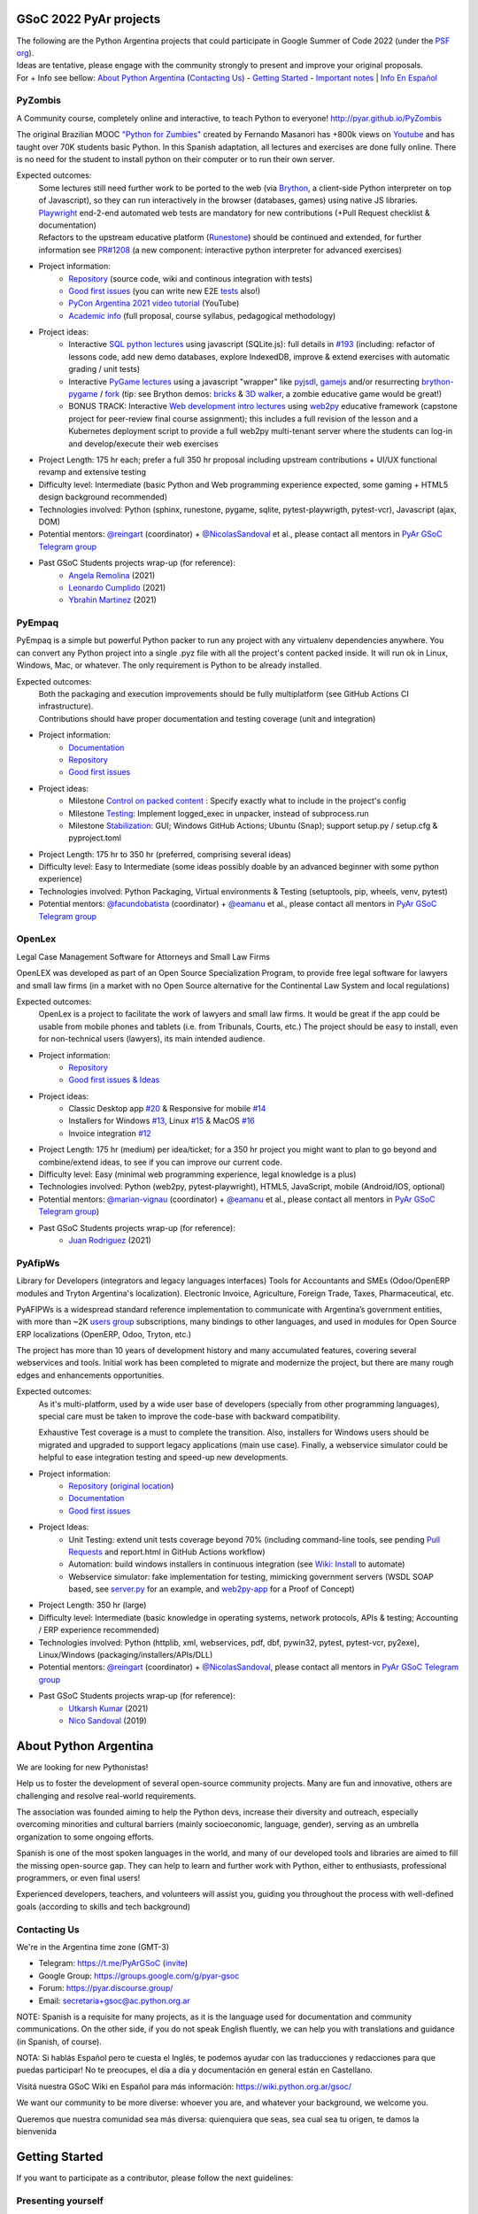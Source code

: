 .. title: Google Summer of Code 2022 (ideas)

.. image:: https://raw.githubusercontent.com/PyAr/wiki/master/images/GSoC2022.png
   :align: right
   :height: 64 px
   :width: 64 px

GSoC 2022 PyAr projects
=======================

.. class:: alert alert-info

  | The following are the Python Argentina projects that could participate in Google Summer of Code 2022 (under the `PSF org <https://python-gsoc.org/>`_).
  | Ideas are tentative, please engage with the community strongly to present and improve your original proposals.
  | For + Info see bellow: `About Python Argentina <https://wiki.python.org.ar/GSoC/2022#about-python-argentina-1>`_ (`Contacting Us <https://wiki.python.org.ar/GSoC/2022#contacting-us-1>`_) - `Getting Started <https://wiki.python.org.ar/GSoC/2022#getting-started-1>`_ - `Important notes <https://wiki.python.org.ar/GSoC/2022#important-notes>`__ | `Info En Español <https://wiki.python.org.ar/gsoc>`_

PyZombis
--------

.. image:: https://raw.githubusercontent.com/PyAr/PyZombis/main/_sources/lectures/img/TWP_small.png
   :align: left

A Community course, completely online and interactive, to teach Python to everyone! http://pyar.github.io/PyZombis

The original Brazilian MOOC `"Python for Zumbies" <https://www.slideshare.net/fmasanori/python-for-zombies-first-brazilian-programming-mooc>`_ created by Fernando Masanori has +800k views on `Youtube <https://www.youtube.com/playlist?list=PLUukMN0DTKCtbzhbYe2jdF4cr8MOWClXc>`_  and has taught over 70K students basic Python.
In this Spanish adaptation, all lectures and exercises are done fully online.
There is no need for the student to install python on their computer or to run their own server.

Expected outcomes:
  | Some lectures still need further work to be ported to the web (via `Brython <https://brython.info/>`_, a client-side Python interpreter on top of Javascript), so they can run interactively in the browser (databases, games) using native JS libraries.
  | `Playwright <https://playwright.dev/>`_ end-2-end automated web tests are mandatory for new contributions (+Pull Request checklist & documentation)
  | Refactors to the upstream educative platform (`Runestone <https://runestone.academy/ns/books/published/overview/index.html>`_) should be continued and extended, for further information see `PR#1208 <https://github.com/RunestoneInteractive/RunestoneComponents/pull/1208>`_ (a new component: interactive python interpreter for advanced exercises) 

- Project information:
    - `Repository <https://github.com/PyAr/PyZombis>`__ (source code, wiki and continous integration with tests)
    - `Good first issues <https://github.com/PyAr/PyZombis/issues?q=is%3Aissue+is%3Aopen+label%3A%22good+first+issue%22>`__ (you can write new E2E `tests <https://github.com/PyAr/PyZombis/tree/main/tests>`_ also!)
    - `PyCon Argentina 2021 video tutorial <https://www.youtube.com/watch?v=BalC7Bp5AFQ>`_ (YouTube)
    - `Academic info <http://bit.ly/pyzombis>`_ (full proposal, course syllabus, pedagogical methodology)

- Project ideas: 
    - Interactive `SQL python lectures <http://pyar.github.io/PyZombis/master/lectures/TWP42/TWP42_1.html>`__ using javascript (SQLite.js): full details in `#193 <https://github.com/PyAr/PyZombis/issues/193>`__ (including: refactor of lessons code, add new demo databases, explore IndexedDB, improve & extend exercises with automatic grading / unit tests)
    - Interactive `PyGame lectures <http://pyar.github.io/PyZombis/master/lectures/TWP60/TWP60_2.html>`__ using a javascript "wrapper" like `pyjsdl <https://gatc.ca/projects/pyjsdl/>`_, `gamejs <http://gamejs.org/showcase.html#pygame-vs-gamejs>`__ and/or resurrecting `brython-pygame <https://github.com/brython-dev/brython-pygame>`_ / `fork <https://github.com/wkta/brython-pygame>`_ (tip: see Brython demos: `bricks <https://www.brython.info/gallery/bricks_py.html>`_ & `3D walker <https://www.brython.info/gallery/3Dwalker.html>`_, a zombie educative game would be great!)
    - BONUS TRACK: Interactive `Web development intro lectures <http://pyar.github.io/PyZombis/master/lectures/TWP65/toctree.html>`__ using `web2py <http://www.web2py.com/>`_ educative framework (capstone project for peer-review final course assignment); this includes a full revision of the lesson and a Kubernetes deployment script to provide a full web2py multi-tenant server where the students can log-in and develop/execute their web exercises

- Project Length: 175 hr each; prefer a full 350 hr proposal including upstream contributions + UI/UX functional revamp and extensive testing

- Difficulty level: Intermediate (basic Python and Web programming experience expected, some gaming + HTML5 design background recommended)

- Technologies involved: Python (sphinx, runestone, pygame, sqlite, pytest-playwrigth, pytest-vcr), Javascript (ajax, DOM)

- Potential mentors: `@reingart <https://github.com/reingart>`_ (coordinator) + `@NicolasSandoval <https://github.com/NicolasSandoval>`_ et al., please contact all mentors in `PyAr GSoC Telegram group <https://t.me/PyArGSoC>`__

- Past GSoC Students projects wrap-up (for reference):
    - `Angela Remolina <https://github.com/PyAr/PyZombis/wiki/GSOC-2021-PSF-PyAr-Final-code-submission-PyZombis-Angela-Remolina>`_ (2021)
    - `Leonardo Cumplido <https://github.com/PyAr/PyZombis/wiki/Leonardo-Cumplido-GSoC-2021-Wrap-Up>`_ (2021)
    - `Ybrahin Martinez <https://github.com/PyAr/PyZombis/wiki/GSoC-2021-Final-Code-Ybrahin-Martinez>`_ (2021)

PyEmpaq
-------

.. image:: https://raw.githubusercontent.com/facundobatista/pyempaq/main/resources/logo-256.png
   :align: left

PyEmpaq is a simple but powerful Python packer to run any project with any virtualenv dependencies anywhere.
You can convert any Python project into a single .pyz file with all the project's content packed inside. 
It will run ok in Linux, Windows, Mac, or whatever.
The only requirement is Python to be already installed.

Expected outcomes:
  | Both the packaging and execution improvements should be fully multiplatform (see GitHub Actions CI infrastructure). 
  | Contributions should have proper documentation and testing coverage (unit and integration)

- Project information:
    - `Documentation <https://pyempaq.readthedocs.io/en/latest/>`__
    - `Repository <https://github.com/facundobatista/pyempaq/>`__
    - `Good first issues <https://github.com/facundobatista/pyempaq/issues?q=is%3Aissue+is%3Aopen+label%3A%22good+first+issue%22>`__

- Project ideas: 
    - Milestone `Control on packed content <https://github.com/facundobatista/pyempaq/milestone/3>`__ : Specify exactly what to include in the project's config
    - Milestone `Testing <https://github.com/facundobatista/pyempaq/milestone/5>`__: Implement logged_exec in unpacker, instead of subprocess.run 
    - Milestone `Stabilization <https://github.com/facundobatista/pyempaq/milestone/6>`__: GUI; Windows GitHub Actions; Ubuntu (Snap); support setup.py / setup.cfg & pyproject.toml
    
- Project Length: 175 hr to 350 hr (preferred, comprising several ideas)

- Difficulty level: Easy to Intermediate (some ideas possibly doable by an advanced beginner with some python experience)

- Technologies involved: Python Packaging, Virtual environments & Testing (setuptools, pip, wheels, venv, pytest)

- Potential mentors: `@facundobatista <https://github.com/facundobatista>`_ (coordinator) + `@eamanu <https://github.com/eamanu>`_ et al., please contact all mentors in `PyAr GSoC Telegram group <https://t.me/+ljnpIYBUMLI3MDAx>`__

OpenLex
-------

.. image:: https://raw.githubusercontent.com/PyAr/OpenLex/master/static/logoOpenLex.png
   :align: left

Legal Case Management Software for Attorneys and Small Law Firms

OpenLEX was developed as part of an Open Source Specialization Program, to provide free legal software for lawyers and small law firms (in a market with no Open Source alternative for the Continental Law System and local regulations)

Expected outcomes:
  OpenLex is a project to facilitate the work of lawyers and small law firms.
  It would be great if the app could be usable from mobile phones and tablets (i.e. from Tribunals, Courts, etc.)
  The project should be easy to install, even for non-technical users (lawyers), its main intended audience.

- Project information:
    - `Repository <https://github.com/PyAr/OpenLex/>`__
    - `Good first issues & Ideas <https://github.com/PyAr/OpenLex/issues>`__

- Project ideas: 
    - Classic Desktop app `#20 <https://github.com/PyAr/OpenLex/issues/15>`__ & Responsive for mobile `#14 <https://github.com/PyAr/OpenLex/issues/14>`__
    - Installers for Windows `#13 <https://github.com/PyAr/OpenLex/issues/13>`__, Linux `#15 <https://github.com/PyAr/OpenLex/issues/15>`__ & MacOS `#16 <https://github.com/PyAr/OpenLex/issues/16>`__ 
    - Invoice integration `#12 <https://github.com/PyAr/OpenLex/issues/12>`__ 

- Project Length: 175 hr (medium) per idea/ticket; for a 350 hr project you might want to plan to go beyond and combine/extend ideas, to see if you can improve our current code.

- Difficulty level: Easy (minimal web programming experience, legal knowledge is a plus)

- Technologies involved: Python (web2py, pytest-playwright), HTML5, JavaScript, mobile (Android/IOS, optional)

- Potential mentors: `@marian-vignau <https://github.com/marian-vignau>`_ (coordinator) + `@eamanu <https://github.com/eamanu>`_ et al., please contact all mentors in `PyAr GSoC Telegram group <https://t.me/PyArGSoC>`__)

- Past GSoC Students projects wrap-up (for reference):
    - `Juan Rodriguez <https://github.com/PyAr/OpenLex/wiki/Pyar-Openlex-GSoC-2021-Final-Summary-Rodriguez-Juan>`_ (2021)

PyAfipWs
--------

.. image:: https://raw.githubusercontent.com/PyAr/pyafipws/py3k/plantillas/logo.png
   :align: left

Library for Developers (integrators and legacy languages interfaces) Tools for Accountants and SMEs (Odoo/OpenERP modules and Tryton Argentina's localization).
Electronic Invoice, Agriculture, Foreign Trade, Taxes, Pharmaceutical, etc.

PyAFIPWs is a widespread standard reference implementation to communicate with Argentina’s government entities, with more than ~2K `users group <https://groups.google.com/g/pyafipws>`_ subscriptions, many bindings to other languages, and used in modules for Open Source ERP localizations (OpenERP, Odoo, Tryton, etc.)

The project has more than 10 years of development history and many accumulated features, covering several webservices and tools.
Initial work has been completed to migrate and modernize the project, but there are many rough edges and enhancements opportunities.

Expected outcomes:
  As it's multi-platform, used by a wide user base of developers (specially from other programming languages), special care must be taken to improve the code-base with  backward compatibility.

  Exhaustive Test coverage is a must to complete the transition.
  Also, installers for Windows users should be migrated and upgraded to support legacy applications (main use case).
  Finally, a webservice simulator could be helpful to ease integration testing and speed-up new developments.

- Project information:
    - `Repository <https://github.com/PyAr/pyafipws/>`__ (`original location <https://github.com/reingart/pyafipws>`_)
    - `Documentation <https://github.com/reingart/pyafipws/wiki/WSFEv1>`__
    - `Good first issues <https://github.com/PyAr/pyafipws/issues>`__

- Project Ideas: 
    - Unit Testing: extend unit tests coverage beyond 70% (including command-line tools, see pending `Pull Requests <https://github.com/reingart/pyafipws/wiki/InstalacionCodigoFuente#generaci%C3%B3n-de-instalador>`__ and report.html in GitHub Actions workflow)
    - Automation: build windows installers in continuous integration (see  `Wiki: Install <https://github.com/reingart/pyafipws/wiki/InstalacionCodigoFuente#generaci%C3%B3n-de-instalador>`__ to automate)
    - Webservice simulator: fake implementation for testing, mimicking government servers (WSDL SOAP based, see `server.py <https://github.com/pysimplesoap/pysimplesoap/blob/master/pysimplesoap/server.py#L539>`__ for an example, and `web2py-app <https://github.com/SistemasAgiles/pyafipws.web2py-app>`_ for a Proof of Concept)

- Project Length: 350 hr (large)

- Difficulty level: Intermediate (basic knowledge in operating systems, network protocols, APIs & testing; Accounting / ERP experience recommended)

- Technologies involved: Python (httplib, xml, webservices, pdf, dbf, pywin32, pytest, pytest-vcr, py2exe), Linux/Windows (packaging/installers/APIs/DLL)

- Potential mentors: `@reingart <https://github.com/reingart>`_ (coordinator) + `@NicolasSandoval <https://github.com/NicolasSandoval>`_, please contact all mentors in `PyAr GSoC Telegram group <https://t.me/PyArGSoC>`__

- Past GSoC Students projects wrap-up (for reference):
    - `Utkarsh Kumar <https://github.com/PyAr/pyafipws/wiki/GSoC-2021:-Final-Summary>`_ (2021)
    - `Nico Sandoval <https://github.com/PyAr/pyafipws/wiki/PyAr-PSF-GSoC-2019-Final-Summary>`_ (2019)

About Python Argentina
======================

We are looking for new Pythonistas!

Help us to foster the development of several open-source community projects. Many are fun and innovative, others are challenging and resolve real-world requirements.

The association was founded aiming to help the Python devs, increase their diversity and outreach, especially overcoming minorities and cultural barriers (mainly socioeconomic, language, gender), serving as an umbrella organization to some ongoing efforts.

Spanish is one of the most spoken languages in the world, and many of our developed tools and libraries are aimed to fill the missing open-source gap.
They can help to learn and further work with Python, either to enthusiasts, professional programmers, or even final users!

Experienced developers, teachers, and volunteers will assist you, guiding you throughout the process with well-defined goals (according to skills and tech background)

Contacting Us
-------------

We're in the Argentina time zone (GMT-3)

* Telegram: https://t.me/PyArGSoC (`invite <https://t.me/+ljnpIYBUMLI3MDAx>`_)
* Google Group: https://groups.google.com/g/pyar-gsoc
* Forum: https://pyar.discourse.group/
* Email: secretaria+gsoc@ac.python.org.ar

NOTE: Spanish is a requisite for many projects, as it is the language used for documentation and community communications. 
On the other side, if you do not speak English fluently, we can help you with translations and guidance (in Spanish, of course).

NOTA: Si hablás Español pero te cuesta el Inglés, te podemos ayudar con las traducciones y redacciones para que puedas participar! No te preocupes, el día a día y documentación en general están en Castellano.

Visitá nuestra GSoC Wiki en Español para más información: https://wiki.python.org.ar/gsoc/

We want our community to be more diverse: whoever you are, and whatever your background, we welcome you.

Queremos que nuestra comunidad sea más diversa: quienquiera que seas, sea cual sea tu origen, te damos la bienvenida

.. _start:

Getting Started
===============

If you want to participate as a contributor, please follow the next guidelines:

Presenting yourself
-------------------

Join the Telegram group and write to about you. 
Please send an introductory email to the Google Group and state clearly:

* Why you want to participate in GSoC, shortly comment your background and expectations
* What project would you prefer: look at this page for ideas
* What is your previous experience, Python skills, Django, hg/git, js, etc.

Fixing a bug!
-------------

* Ask for a simple ticket. For example, take a look at CDPedia, PyAfipWs, OpenLex, PyZombis.
* Create a user in GitHub (if you don't have one)
* Fork the project repository and try to fix an issue of your desired project
* Discuss with potential mentors your fix, creating a Pull Request as early as possible!

Writing a Proposal
------------------

* Select a project idea and write a detailed proposal using Google Docs (in advance!)
* Define 3 milestones & deliverables (i.e. Proof-Of-Concept, Prototype, Final Demo)
* Tasking out (high-level goals for each milestone)
* Describe the acceptance criteria ("Minimum Viable Product" of each phase)

Share an early draft (based on the Application Template, using Google Docs) and discuss your approach in the group with mentors
Do not forget to submit your application to the Google system when ready, before the deadline

Important notes
===============

Late, incomplete, or low-quality proposals will not be considered at all. 
Mentor's time and available students slots are limited, so please ask intelligently for advice and feedback early.

Last-minute applications are generally a signal of further problems (for you and for us too, please avoid!).
Proposals without any previous contribution in the repository (i.e. bug-fix issue) will be rejected.

You're expected to have an almost full-time dedication to the GSoC, so plan accordingly and disclose any potential commitment (exams, work, vacations, travels, etc.)

